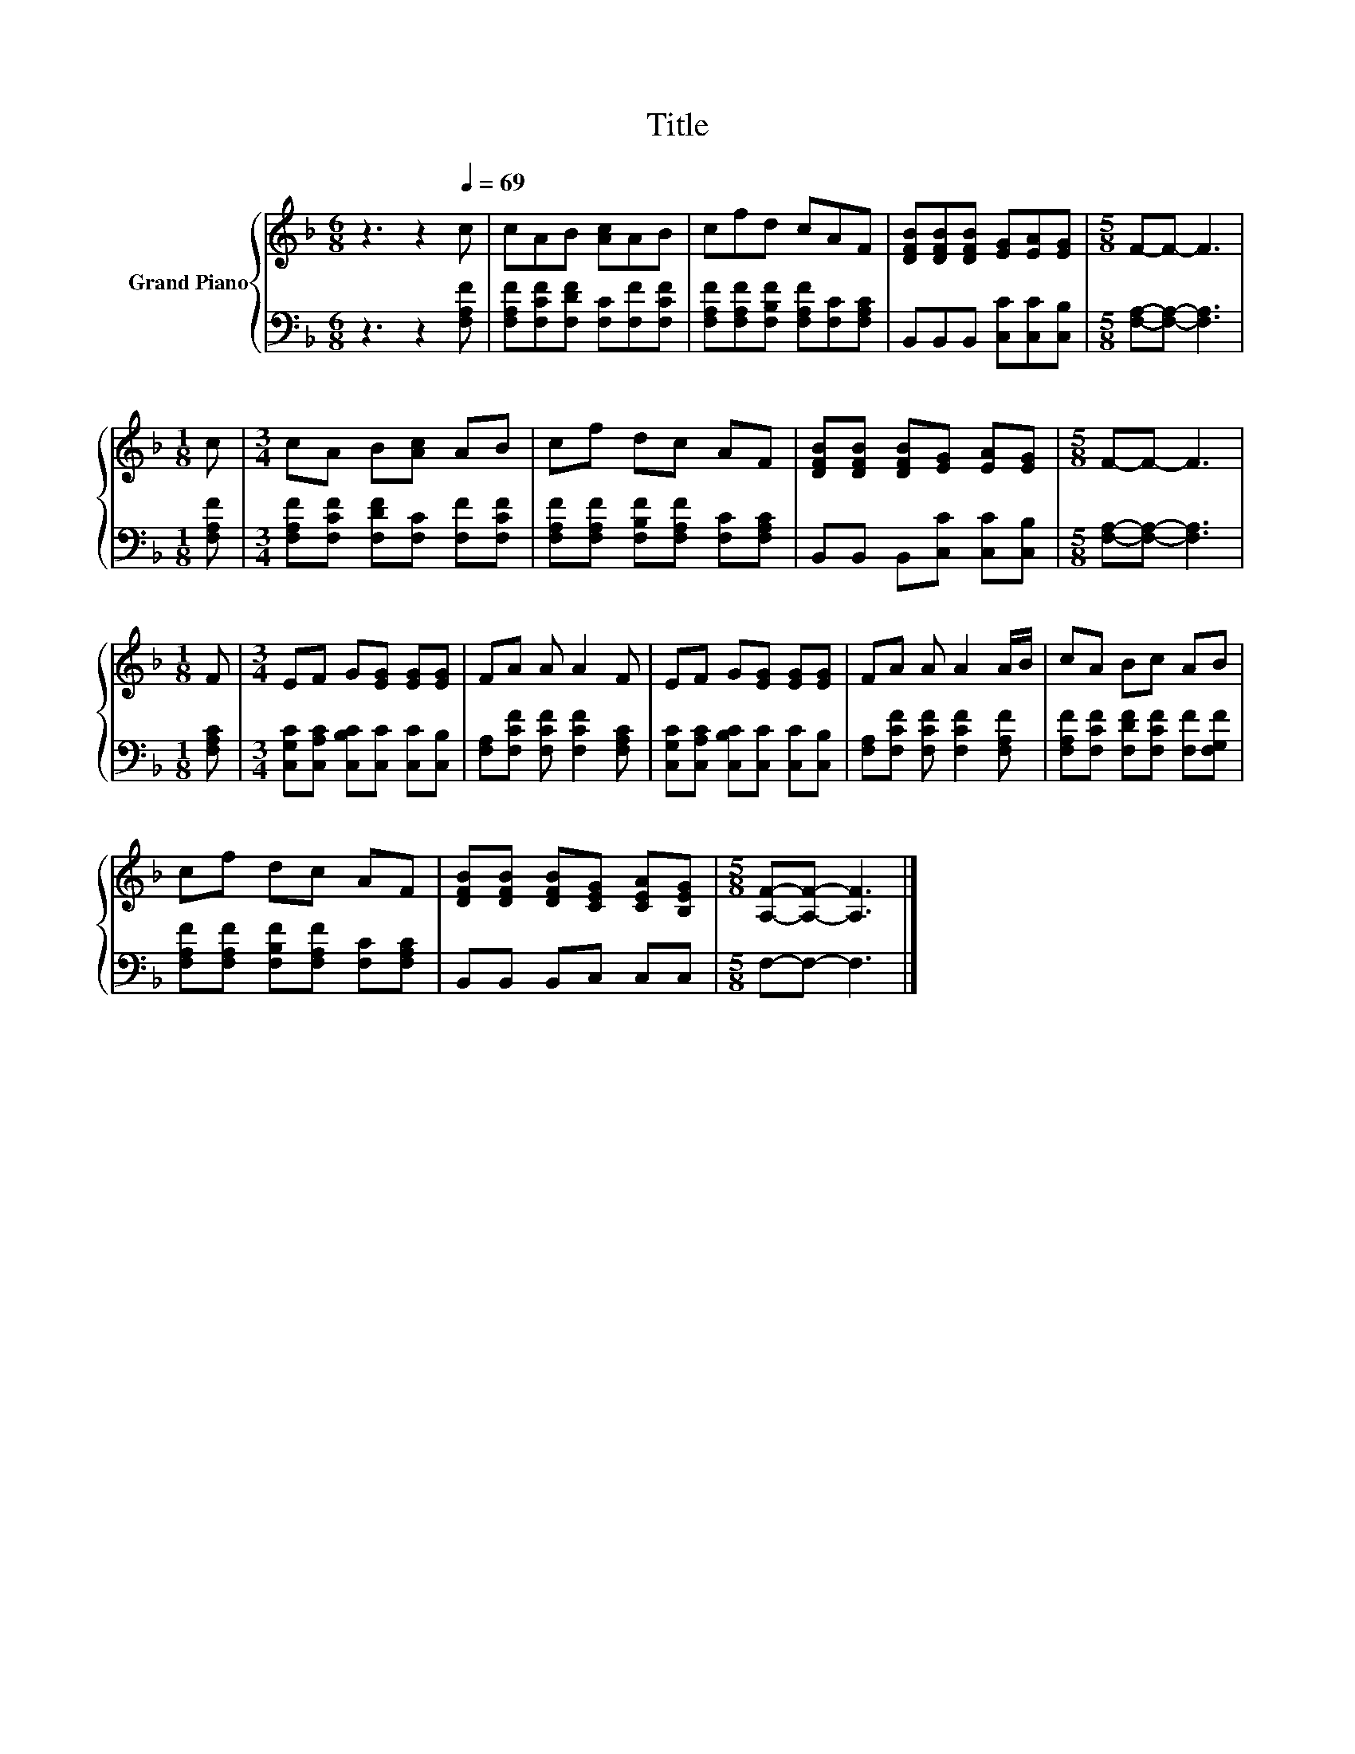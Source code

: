 X:1
T:Title
%%score { 1 | 2 }
L:1/8
M:6/8
K:F
V:1 treble nm="Grand Piano"
V:2 bass 
V:1
 z3 z2[Q:1/4=69] c | cAB [Ac]AB | cfd cAF | [DFB][DFB][DFB] [EG][EA][EG] |[M:5/8] F-F- F3 | %5
[M:1/8] c |[M:3/4] cA B[Ac] AB | cf dc AF | [DFB][DFB] [DFB][EG] [EA][EG] |[M:5/8] F-F- F3 | %10
[M:1/8] F |[M:3/4] EF G[EG] [EG][EG] | FA A A2 F | EF G[EG] [EG][EG] | FA A A2 A/B/ | cA Bc AB | %16
 cf dc AF | [DFB][DFB] [DFB][CEG] [CEA][B,EG] |[M:5/8] [A,F]-[A,F]- [A,F]3 |] %19
V:2
 z3 z2 [F,A,F] | [F,A,F][F,CF][F,DF] [F,C][F,F][F,CF] | [F,A,F][F,A,F][F,B,F] [F,A,F][F,C][F,A,C] | %3
 B,,B,,B,, [C,C][C,C][C,B,] |[M:5/8] [F,A,]-[F,A,]- [F,A,]3 |[M:1/8] [F,A,F] | %6
[M:3/4] [F,A,F][F,CF] [F,DF][F,C] [F,F][F,CF] | [F,A,F][F,A,F] [F,B,F][F,A,F] [F,C][F,A,C] | %8
 B,,B,, B,,[C,C] [C,C][C,B,] |[M:5/8] [F,A,]-[F,A,]- [F,A,]3 |[M:1/8] [F,A,C] | %11
[M:3/4] [C,G,C][C,A,C] [C,B,C][C,C] [C,C][C,B,] | [F,A,][F,CF] [F,CF] [F,CF]2 [F,A,C] | %13
 [C,G,C][C,A,C] [C,B,C][C,C] [C,C][C,B,] | [F,A,][F,CF] [F,CF] [F,CF]2 [F,A,F] | %15
 [F,A,F][F,CF] [F,DF][F,CF] [F,F][F,G,F] | [F,A,F][F,A,F] [F,B,F][F,A,F] [F,C][F,A,C] | %17
 B,,B,, B,,C, C,C, |[M:5/8] F,-F,- F,3 |] %19


